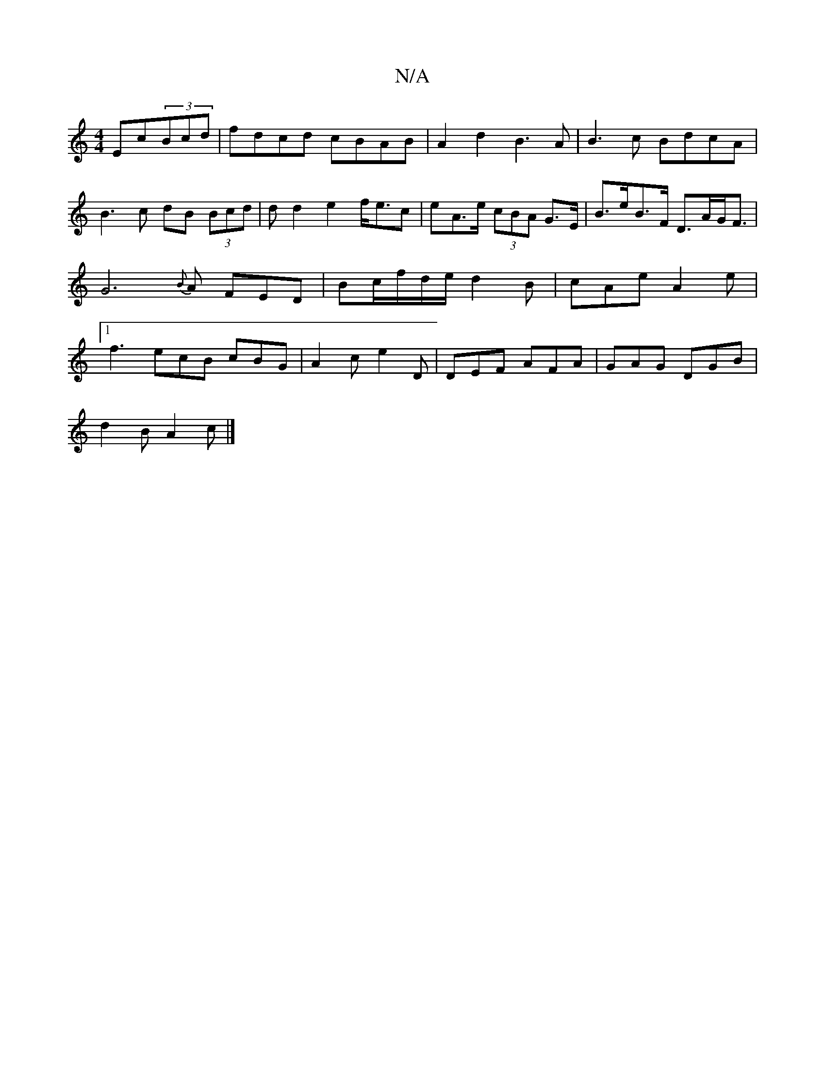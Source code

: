 X:1
T:N/A
M:4/4
R:N/A
K:Cmajor
 Ec(3Bcd|fdcd cBAB|A2d2 B3A|B3 c BdcA|B3c dB (3Bcd|d d2 e2 f<ec | eA>e (3cBA G>E|B>eB>F D>AG<F|G6{B}A FED|Bc/f/d/e/ d2 B|cAe A2e|[1 f3 ecB cBG | A2c e2D | DEF AFA | GAG DGB|
d2 B A2 c |] 

L:E4 G2DG |